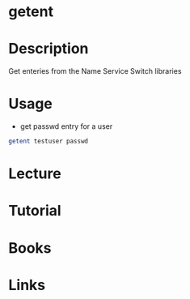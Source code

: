 #+TAGS: getent nsswitch


* getent
* Description
Get enteries from the Name Service Switch libraries
* Usage
- get passwd entry for a user
#+BEGIN_SRC sh
getent testuser passwd
#+END_SRC

* Lecture
* Tutorial
* Books
* Links
